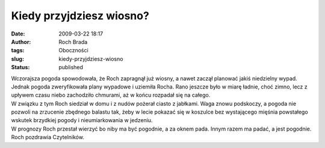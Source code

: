 Kiedy przyjdziesz wiosno?
#########################
:date: 2009-03-22 18:17
:author: Roch Brada
:tags: Oboczności
:slug: kiedy-przyjdziesz-wiosno
:status: published

| Wczorajsza pogoda spowodowała, że Roch zapragnął już wiosny, a nawet zaczął planować jakiś niedzielny wypad. Jednak pogoda zweryfikowała plany wypadowe i uziemiła Rocha. Rano jeszcze było w miarę ładnie, choć zimno, lecz z upływem czasu niebo zachodziło chmurami, aż w końcu rozpadał się na całego.
| W związku z tym Roch siedział w domu i z nudów pożerał ciasto z jabłkami. Waga znowu podskoczy, a pogoda nie pozwoli na zrzucenie zbędnego balastu tak, żeby w lecie pokazać się w koszulce bez wystającego mięśnia powstałego wskutek brzydkiej pogody i nieumiarkowania w jedzeniu.
| W prognozy Roch przestał wierzyć bo niby ma być pogodnie, a za oknem pada. Innym razem ma padać, a jest pogodnie.
| Roch pozdrawia Czytelników.
